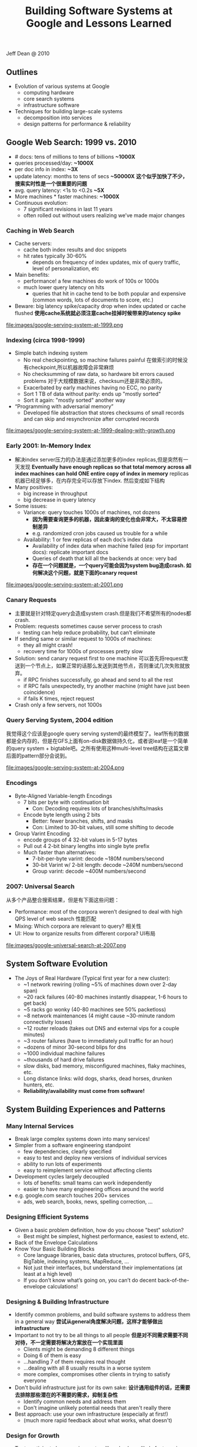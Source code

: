 #+title: Building Software Systems at Google and Lessons Learned

Jeff Dean @ 2010

** Outlines
- Evolution of various systems at Google
  - computing hardware
  - core search systems
  - infrastructure software
- Techniques for building large-scale systems
  - decomposition into services
  - design patterns for performance & reliability

** Google Web Search: 1999 vs. 2010
- # docs: tens of millions to tens of billions *~1000X*
- queries processed/day: *~1000X*
- per doc info in index: *~3X*
- update latency: months to tens of secs *~50000X* *这个似乎加快了不少，搜索实时性是一个很重要的问题*
- avg. query latency: <1s to <0.2s *~5X*
- More machines * faster machines: *~1000X*
- Continuous evolution:
  - 7 significant revisions in last 11 years
  - often rolled out without users realizing we’ve made major changes

*** Caching in Web Search
- Cache servers:
  - cache both index results and doc snippets
  - hit rates typically 30-60%
    - depends on frequency of index updates, mix of query traffic, level of personalization, etc
- Main benefits:
  - performance! a few machines do work of 100s or 1000s
  - much lower query latency on hits
    - queries that hit in cache tend to be both popular and expensive (common words, lots of documents to score, etc.)
- Beware: big latency spike/capacity drop when index updated or cache flushed *使用cache系统就必须注意cache挂掉时候带来的latency spike*

file:images/google-serving-system-at-1999.png


*** Indexing (circa 1998-1999)
- Simple batch indexing system
  - No real checkpointing, so machine failures painful 在做索引的时候没有checkpoint,所以机器故障会非常麻烦
  - No checksumming of raw data, so hardware bit errors caused problems 对于大规模数据来说，checksum还是非常必须的。
  - Exacerbated by early machines having no ECC, no parity
  - Sort 1 TB of data without parity: ends up "mostly sorted"
  - Sort it again: "mostly sorted" another way
- “Programming with adversarial memory”
  - Developed file abstraction that stores checksums of small records and can skip and resynchronize after corrupted records

file:images/google-serving-system-at-1999-dealing-with-growth.png

*** Early 2001: In-Memory Index
- 解决index server压力的办法是通过添加更多的index replicas,但是突然有一天发现 *Eventually have enough replicas so that total memory across all index machines can hold ONE entire copy of index in memory*  replicas机器已经足够多，在内存完全可以存放下index. 然后变成如下结构
- Many positives:
  - big increase in throughput
  - big decrease in query latency
- Some issues:
  - Variance: query touches 1000s of machines, not dozens
    - *因为需要查询更多的机器，因此查询的变化也会非常大，不太容易控制差异*
    - e.g. randomized cron jobs caused us trouble for a while
  - Availability: 1 or few replicas of each doc’s index data
    - Availability of index data when machine failed (esp for important docs): replicate important docs
    - Queries of death that kill all the backends at once: very bad
    - *存在一个问题就是，一个query可能会因为system bug造成crash. 如何解决这个问题，就是下面的canary request*

file:images/google-serving-system-at-2001.png


*** Canary Requests
- 主要就是针对特定query会造成system crash.但是我们不希望所有的nodes都crash.
- Problem: requests sometimes cause server process to crash
  - testing can help reduce probability, but can’t eliminate
- If sending same or similar request to 1000s of machines:
  - they all might crash!
  - recovery time for 1000s of processes pretty slow
- Solution: send canary request first to one machine 可以首先将request发送到一个节点上，如果正常的话那么发送到其他节点，否则重试几次失败就放弃。
  - if RPC finishes successfully, go ahead and send to all the rest
  - if RPC fails unexpectedly, try another machine (might have just been coincidence)
  - if fails K times, reject request
- Crash only a few servers, not 1000s

*** Query Serving System, 2004 edition
我觉得这个应该是google query serving system的最终模型了。leaf所有的数据都是全内存的，但是在GFS上面有on-disk数据做持久化，或者说leaf是一个简单的query system + bigtable吧。之所有使用这种multi-level tree结构在这篇文章后面的pattern部分会说到。

file:images/google-serving-system-at-2004.png

*** Encodings
- Byte-Aligned Variable-length Encodings
  - 7 bits per byte with continuation bit
    - Con: Decoding requires lots of branches/shifts/masks
  - Encode byte length using 2 bits
    - Better: fewer branches, shifts, and masks
    - Con: Limited to 30-bit values, still some shifting to decode
- Group Varint Encoding
  - encode groups of 4 32-bit values in 5-17 bytes
  - Pull out 4 2-bit binary lengths into single byte prefix
  - Much faster than alternatives:
    - 7-bit-per-byte varint: decode ~180M numbers/second
    - 30-bit Varint w/ 2-bit length: decode ~240M numbers/second
    - Group varint: decode ~400M numbers/second

*** 2007: Universal Search
从多个产品整合搜索结果，但是有下面这些问题：
- Performance: most of the corpora weren’t designed to deal with high QPS level of web search 性能匹配
- Mixing: Which corpora are relevant to query? 相关性
- UI: How to organize results from different corpora? UI布局

file:images/google-universal-search-at-2007.png

** System Software Evolution
- The Joys of Real Hardware (Typical first year for a new cluster):
 - ~1 network rewiring (rolling ~5% of machines down over 2-day span)
 - ~20 rack failures (40-80 machines instantly disappear, 1-6 hours to get back)
 - ~5 racks go wonky (40-80 machines see 50% packetloss)
 - ~8 network maintenances (4 might cause ~30-minute random connectivity losses)
 - ~12 router reloads (takes out DNS and external vips for a couple minutes)
 - ~3 router failures (have to immediately pull traffic for an hour)
 - ~dozens of minor 30-second blips for dns
 - ~1000 individual machine failures
 - ~thousands of hard drive failures
 - slow disks, bad memory, misconfigured machines, flaky machines, etc.
 - Long distance links: wild dogs, sharks, dead horses, drunken hunters, etc.
 - *Reliability/availability must come from software!*

** System Building Experiences and Patterns
*** Many Internal Services
- Break large complex systems down into many services!
- Simpler from a software engineering standpoint
  - few dependencies, clearly specified
  - easy to test and deploy new versions of individual services
  - ability to run lots of experiments
  - easy to reimplement service without affecting clients
- Development cycles largely decoupled
  - lots of benefits: small teams can work independently
  - easier to have many engineering offices around the world
- e.g. google.com search touches 200+ services
  - ads, web search, books, news, spelling correction, ...

*** Designing Efficient Systems
- Given a basic problem definition, how do you choose "best" solution?
  - Best might be simplest, highest performance, easiest to extend, etc.
- Back of the Envelope Calculations
- Know Your Basic Building Blocks
  - Core language libraries, basic data structures, protocol buffers, GFS, BigTable, indexing systems, MapReduce, ...
  - Not just their interfaces, but understand their implementations (at least at a high level)
  - If you don’t know what’s going on, you can’t do decent back-of-the-envelope calculations!

*** Designing & Building Infrastructure
- Identify common problems, and build software systems to address them in a general way *尝试从general角度解决问题，这样才能够做出infrastructure*
- Important to not try to be all things to all people *但是对不同需求需要不同对待，不一定需要将解决方案放在一个实现里面*
  - Clients might be demanding 8 different things
  - Doing 6 of them is easy
  - ...handling 7 of them requires real thought
  - ...dealing with all 8 usually results in a worse system
  - more complex, compromises other clients in trying to satisfy everyone
- Don't build infrastructure just for its own sake: *设计通用组件的话，还需要去排除那些潜在的不需要的需求，抑制复杂性*
  - Identify common needs and address them
  - Don't imagine unlikely potential needs that aren't really there
- Best approach: use your own infrastructure (especially at first!)
  - (much more rapid feedback about what works, what doesn't)

*** Design for Growth
- Try to anticipate how requirements will evolve keep likely features in mind as you design base system
- Don’t design to scale infinitely: *扩展性只需要考虑5x-50x左右的扩展即可*
  - ~5X - 50X growth good to consider
  - >100X probably requires rethink and rewrite

*** Pattern: Single Master, 1000s of Workers
master主要完成全局性质的工作，其余工作交给worker完成。通常存在hot standby来做failover. 优点是可以很容易地进行全局控制，但是实现上必须小心，而缺点非常明显就是支撑worker不会很多，在1k级别上。如果涉及到更大规模集群的话，那么worker需要和master有更加频繁的交互，这对于master压力会非常大。

- Master orchestrates global operation of system
  - load balancing, assignment of work, reassignment when machines fail, etc.
  - ... but client interaction with master is fairly minimal
  - Often: hot standby of master waiting to take over
  - Always: bulk of data transfer directly between clients and workers
- Examples:
  - GFS, BigTable, MapReduce, file transfer service, cluster scheduling system, ...
- Pro:
  - simpler to reason about state of system with centralized master
- Caveats:
  - careful design required to keep master out of common case ops
  - scales to 1000s of workers, but not 100,000s of workers

*** Pattern: Tree Distribution of Requests
这个模型本质上是从single master模型发展过来的，是multi master实现。随着master管理worker数目增加，CPU以及network IO都会bounded. 以single master为例，如果每个master最多管理1k worker的话，那么1k master可以由另外一个master管理，这样就可以支持1k * 1k worker级别了。

- Problem: Single machine sending 1000s of RPCs overloads NIC on machine when handling replies
  - wide fan in causes TCP drops/retransmits, significant latency
  - CPU becomes bottleneck on single machine
- Solution: Use tree distribution of requests/responses
  - fan in at root is smaller
  - cost of processing leaf responses spread across many parents
- Most effective when parent processing can trim/combine leaf data
  - can also co-locate parents on same rack as leaves

*** Pattern: Backup Requests to Minimize Latency
通过backup request来降低延迟，因为部分请求可能会成为straggler，这点在mapreduce里面的speculative非常经典。 #note: jeff dean在另外一篇文章tail at scale里面也提到即便如何也存在一些bad case

- Problem: variance high when requests go to 1000s of machines
  - last few machines to respond stretch out latency tail substantially
- Often, multiple replicas can handle same kind of request
- When few tasks remaining, send backup requests to other replicas
- Whichever duplicate request finishes first wins
  - useful when variance is unrelated to specifics of request
  - increases overall load by a tiny percentage
  - decreases latency tail significantly
- Examples:
  - MapReduce backup tasks (granularity: many seconds)
  - various query serving systems (granularity: milliseconds)

*** Pattern: Multiple Smaller Units per Machine
每个机器上部署更小的单元，可以使得调度更加容易，集群资源利用率更高。

- Problems:
  - want to minimize recovery time when machine crashes
  - want to do fine-grained load balancing
- Having each machine manage 1 unit of work is inflexible
  - slow recovery: new replica must recover data that is O(machine state) in size
  - load balancing much harder
- Have each machine manage many smaller units of work/data
  - typical: ~10-100 units/machine
  - allows fine grained load balancing (shed or add one unit)
  - fast recovery from failure (N machines each pick up 1 unit)
- Examples:
  - map and reduce tasks, GFS chunks, Bigtable tablets, query serving system index shards

*** Pattern: Elastic Systems
可伸缩的系统，自动调节整个集群资源利用率。这个东西可以打个比方，如果整个集群资源空闲的话，那么可以减少线程数目，释放一些内存让其他程序可以有效运行。而当压力比较大的时候，可以保持在一个水平不至于崩溃。

- Problem: Planning for exact peak load is hard
  - overcapacity: wasted resources
  - undercapacity: meltdown
- Design system to adapt:
  - automatically shrink capacity during idle period
  - automatically grow capacity as load grows
- Make system resilient to overload:
  - do something reasonable even up to 2X planned capacity
    - e.g. shrink size of index searched, back off to less CPU intensive algorithms, drop spelling correction tips, etc.
  - more aggressive load balancing when imbalance more severe

*** Pattern: Combine Multiple Implementations
多种实现的结合，这点以realtime + batch说明非常直观。

- Example: Google web search system wants all of these:
  - freshness (update documents in ~1 second)
  - massive capacity (10000s of requests per second)
  - high quality retrieval (lots of information about each document)
  - massive size (billions of documents)
- Very difficult to accomplish in single implementation
- Partition problem into several subproblems with different engineering tradeoffs. E.g.
  - realtime system: few docs, ok to pay lots of $$$/doc
  - base system: high # of docs, optimized for low $/doc
  - realtime+base: high # of docs, fresh, low $/doc

** Final Thoughts
- Today: exciting collection of trends: *未来趋势的一些思考*
  - large-scale datacenters + 大规模数据中心建设
  - increasing scale and diversity of available data sets +  大量数据需要分析和挖掘
  - proliferation of more powerful client devices 各种设备接入

- Many interesting opportunities: *值得去做的事情*
 - planetary scale distributed systems 宇宙级别分布式系统
 - development of new CPU and data intensive services 新的CPU和数据密集服务
 - new tools and techniques for constructing such systems 以及构建这些服务的工具
